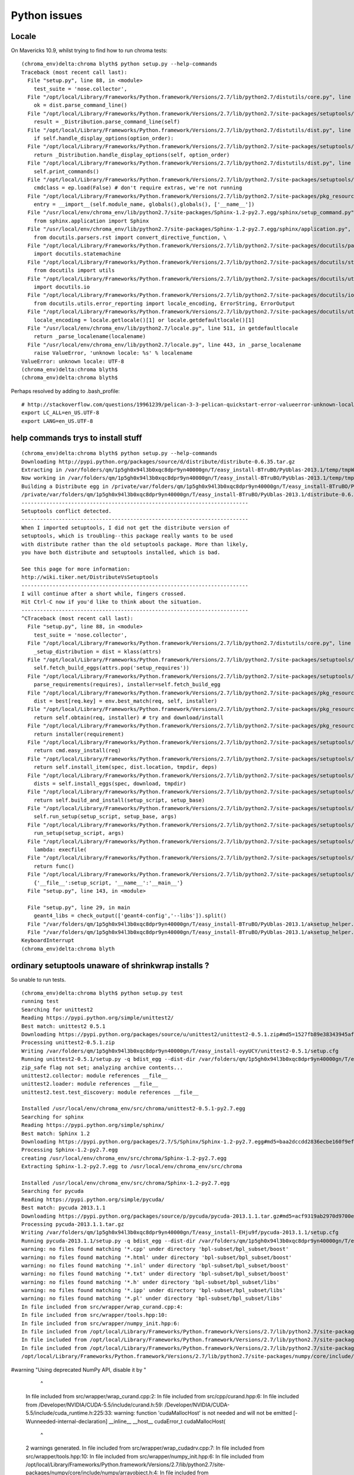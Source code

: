 Python issues
================


Locale
-------

On Mavericks 10.9, whilst trying to find how to run chroma tests::

    (chroma_env)delta:chroma blyth$ python setup.py --help-commands
    Traceback (most recent call last):
      File "setup.py", line 88, in <module>
        test_suite = 'nose.collector',
      File "/opt/local/Library/Frameworks/Python.framework/Versions/2.7/lib/python2.7/distutils/core.py", line 138, in setup
        ok = dist.parse_command_line()
      File "/opt/local/Library/Frameworks/Python.framework/Versions/2.7/lib/python2.7/site-packages/setuptools/dist.py", line 250, in parse_command_line
        result = _Distribution.parse_command_line(self)
      File "/opt/local/Library/Frameworks/Python.framework/Versions/2.7/lib/python2.7/distutils/dist.py", line 464, in parse_command_line
        if self.handle_display_options(option_order):
      File "/opt/local/Library/Frameworks/Python.framework/Versions/2.7/lib/python2.7/site-packages/setuptools/dist.py", line 611, in handle_display_options
        return _Distribution.handle_display_options(self, option_order)
      File "/opt/local/Library/Frameworks/Python.framework/Versions/2.7/lib/python2.7/distutils/dist.py", line 669, in handle_display_options
        self.print_commands()
      File "/opt/local/Library/Frameworks/Python.framework/Versions/2.7/lib/python2.7/site-packages/setuptools/dist.py", line 371, in print_commands
        cmdclass = ep.load(False) # don't require extras, we're not running
      File "/opt/local/Library/Frameworks/Python.framework/Versions/2.7/lib/python2.7/site-packages/pkg_resources.py", line 2029, in load
        entry = __import__(self.module_name, globals(),globals(), ['__name__'])
      File "/usr/local/env/chroma_env/lib/python2.7/site-packages/Sphinx-1.2-py2.7.egg/sphinx/setup_command.py", line 20, in <module>
        from sphinx.application import Sphinx
      File "/usr/local/env/chroma_env/lib/python2.7/site-packages/Sphinx-1.2-py2.7.egg/sphinx/application.py", line 22, in <module>
        from docutils.parsers.rst import convert_directive_function, \
      File "/opt/local/Library/Frameworks/Python.framework/Versions/2.7/lib/python2.7/site-packages/docutils/parsers/rst/__init__.py", line 74, in <module>
        import docutils.statemachine
      File "/opt/local/Library/Frameworks/Python.framework/Versions/2.7/lib/python2.7/site-packages/docutils/statemachine.py", line 113, in <module>
        from docutils import utils
      File "/opt/local/Library/Frameworks/Python.framework/Versions/2.7/lib/python2.7/site-packages/docutils/utils/__init__.py", line 20, in <module>
        import docutils.io
      File "/opt/local/Library/Frameworks/Python.framework/Versions/2.7/lib/python2.7/site-packages/docutils/io.py", line 18, in <module>
        from docutils.utils.error_reporting import locale_encoding, ErrorString, ErrorOutput
      File "/opt/local/Library/Frameworks/Python.framework/Versions/2.7/lib/python2.7/site-packages/docutils/utils/error_reporting.py", line 47, in <module>
        locale_encoding = locale.getlocale()[1] or locale.getdefaultlocale()[1]
      File "/usr/local/env/chroma_env/lib/python2.7/locale.py", line 511, in getdefaultlocale
        return _parse_localename(localename)
      File "/usr/local/env/chroma_env/lib/python2.7/locale.py", line 443, in _parse_localename
        raise ValueError, 'unknown locale: %s' % localename
    ValueError: unknown locale: UTF-8
    (chroma_env)delta:chroma blyth$ 
    (chroma_env)delta:chroma blyth$ 


Perhaps resolved by adding to .bash_profile::

    # http://stackoverflow.com/questions/19961239/pelican-3-3-pelican-quickstart-error-valueerror-unknown-locale-utf-8
    export LC_ALL=en_US.UTF-8
    export LANG=en_US.UTF-8


help commands trys to install stuff
--------------------------------------

::

    (chroma_env)delta:chroma blyth$ python setup.py --help-commands
    Downloading http://pypi.python.org/packages/source/d/distribute/distribute-0.6.35.tar.gz
    Extracting in /var/folders/qm/1p5gh0x94l3b0xqc8dpr9yn40000gn/T/easy_install-BTruBO/PyUblas-2013.1/temp/tmpWmfpCf
    Now working in /var/folders/qm/1p5gh0x94l3b0xqc8dpr9yn40000gn/T/easy_install-BTruBO/PyUblas-2013.1/temp/tmpWmfpCf/distribute-0.6.35
    Building a Distribute egg in /private/var/folders/qm/1p5gh0x94l3b0xqc8dpr9yn40000gn/T/easy_install-BTruBO/PyUblas-2013.1
    /private/var/folders/qm/1p5gh0x94l3b0xqc8dpr9yn40000gn/T/easy_install-BTruBO/PyUblas-2013.1/distribute-0.6.35-py2.7.egg
    -------------------------------------------------------------------------
    Setuptools conflict detected.
    -------------------------------------------------------------------------
    When I imported setuptools, I did not get the distribute version of
    setuptools, which is troubling--this package really wants to be used
    with distribute rather than the old setuptools package. More than likely,
    you have both distribute and setuptools installed, which is bad.

    See this page for more information:
    http://wiki.tiker.net/DistributeVsSetuptools
    -------------------------------------------------------------------------
    I will continue after a short while, fingers crossed.
    Hit Ctrl-C now if you'd like to think about the situation.
    -------------------------------------------------------------------------
    ^CTraceback (most recent call last):
      File "setup.py", line 88, in <module>
        test_suite = 'nose.collector',
      File "/opt/local/Library/Frameworks/Python.framework/Versions/2.7/lib/python2.7/distutils/core.py", line 112, in setup
        _setup_distribution = dist = klass(attrs)
      File "/opt/local/Library/Frameworks/Python.framework/Versions/2.7/lib/python2.7/site-packages/setuptools/dist.py", line 239, in __init__
        self.fetch_build_eggs(attrs.pop('setup_requires'))
      File "/opt/local/Library/Frameworks/Python.framework/Versions/2.7/lib/python2.7/site-packages/setuptools/dist.py", line 263, in fetch_build_eggs
        parse_requirements(requires), installer=self.fetch_build_egg
      File "/opt/local/Library/Frameworks/Python.framework/Versions/2.7/lib/python2.7/site-packages/pkg_resources.py", line 564, in resolve
        dist = best[req.key] = env.best_match(req, self, installer)
      File "/opt/local/Library/Frameworks/Python.framework/Versions/2.7/lib/python2.7/site-packages/pkg_resources.py", line 802, in best_match
        return self.obtain(req, installer) # try and download/install
      File "/opt/local/Library/Frameworks/Python.framework/Versions/2.7/lib/python2.7/site-packages/pkg_resources.py", line 814, in obtain
        return installer(requirement)
      File "/opt/local/Library/Frameworks/Python.framework/Versions/2.7/lib/python2.7/site-packages/setuptools/dist.py", line 313, in fetch_build_egg
        return cmd.easy_install(req)
      File "/opt/local/Library/Frameworks/Python.framework/Versions/2.7/lib/python2.7/site-packages/setuptools/command/easy_install.py", line 593, in easy_install
        return self.install_item(spec, dist.location, tmpdir, deps)
      File "/opt/local/Library/Frameworks/Python.framework/Versions/2.7/lib/python2.7/site-packages/setuptools/command/easy_install.py", line 623, in install_item
        dists = self.install_eggs(spec, download, tmpdir)
      File "/opt/local/Library/Frameworks/Python.framework/Versions/2.7/lib/python2.7/site-packages/setuptools/command/easy_install.py", line 809, in install_eggs
        return self.build_and_install(setup_script, setup_base)
      File "/opt/local/Library/Frameworks/Python.framework/Versions/2.7/lib/python2.7/site-packages/setuptools/command/easy_install.py", line 1015, in build_and_install
        self.run_setup(setup_script, setup_base, args)
      File "/opt/local/Library/Frameworks/Python.framework/Versions/2.7/lib/python2.7/site-packages/setuptools/command/easy_install.py", line 1000, in run_setup
        run_setup(setup_script, args)
      File "/opt/local/Library/Frameworks/Python.framework/Versions/2.7/lib/python2.7/site-packages/setuptools/sandbox.py", line 50, in run_setup
        lambda: execfile(
      File "/opt/local/Library/Frameworks/Python.framework/Versions/2.7/lib/python2.7/site-packages/setuptools/sandbox.py", line 100, in run
        return func()
      File "/opt/local/Library/Frameworks/Python.framework/Versions/2.7/lib/python2.7/site-packages/setuptools/sandbox.py", line 52, in <lambda>
        {'__file__':setup_script, '__name__':'__main__'}
      File "setup.py", line 143, in <module>
        
      File "setup.py", line 29, in main
        geant4_libs = check_output(['geant4-config','--libs']).split()
      File "/var/folders/qm/1p5gh0x94l3b0xqc8dpr9yn40000gn/T/easy_install-BTruBO/PyUblas-2013.1/aksetup_helper.py", line 37, in <module>
      File "/var/folders/qm/1p5gh0x94l3b0xqc8dpr9yn40000gn/T/easy_install-BTruBO/PyUblas-2013.1/aksetup_helper.py", line 15, in count_down_delay
    KeyboardInterrupt
    (chroma_env)delta:chroma blyth


ordinary setuptools unaware of shrinkwrap installs ?
------------------------------------------------------

So unable to run tests.

::

    (chroma_env)delta:chroma blyth$ python setup.py test
    running test
    Searching for unittest2
    Reading https://pypi.python.org/simple/unittest2/
    Best match: unittest2 0.5.1
    Downloading https://pypi.python.org/packages/source/u/unittest2/unittest2-0.5.1.zip#md5=1527fb89e38343945af1166342d851ee
    Processing unittest2-0.5.1.zip
    Writing /var/folders/qm/1p5gh0x94l3b0xqc8dpr9yn40000gn/T/easy_install-oyyUCY/unittest2-0.5.1/setup.cfg
    Running unittest2-0.5.1/setup.py -q bdist_egg --dist-dir /var/folders/qm/1p5gh0x94l3b0xqc8dpr9yn40000gn/T/easy_install-oyyUCY/unittest2-0.5.1/egg-dist-tmp-x_UUOT
    zip_safe flag not set; analyzing archive contents...
    unittest2.collector: module references __file__
    unittest2.loader: module references __file__
    unittest2.test.test_discovery: module references __file__

    Installed /usr/local/env/chroma_env/src/chroma/unittest2-0.5.1-py2.7.egg
    Searching for sphinx
    Reading https://pypi.python.org/simple/sphinx/
    Best match: Sphinx 1.2
    Downloading https://pypi.python.org/packages/2.7/S/Sphinx/Sphinx-1.2-py2.7.egg#md5=baa2dccdd2836ecbe160f9efd21804eb
    Processing Sphinx-1.2-py2.7.egg
    creating /usr/local/env/chroma_env/src/chroma/Sphinx-1.2-py2.7.egg
    Extracting Sphinx-1.2-py2.7.egg to /usr/local/env/chroma_env/src/chroma

    Installed /usr/local/env/chroma_env/src/chroma/Sphinx-1.2-py2.7.egg
    Searching for pycuda
    Reading https://pypi.python.org/simple/pycuda/
    Best match: pycuda 2013.1.1
    Downloading https://pypi.python.org/packages/source/p/pycuda/pycuda-2013.1.1.tar.gz#md5=acf9319ab2970d9700ed6486aa87b708
    Processing pycuda-2013.1.1.tar.gz
    Writing /var/folders/qm/1p5gh0x94l3b0xqc8dpr9yn40000gn/T/easy_install-EHju9f/pycuda-2013.1.1/setup.cfg
    Running pycuda-2013.1.1/setup.py -q bdist_egg --dist-dir /var/folders/qm/1p5gh0x94l3b0xqc8dpr9yn40000gn/T/easy_install-EHju9f/pycuda-2013.1.1/egg-dist-tmp-6LyPm9
    warning: no files found matching '*.cpp' under directory 'bpl-subset/bpl_subset/boost'
    warning: no files found matching '*.html' under directory 'bpl-subset/bpl_subset/boost'
    warning: no files found matching '*.inl' under directory 'bpl-subset/bpl_subset/boost'
    warning: no files found matching '*.txt' under directory 'bpl-subset/bpl_subset/boost'
    warning: no files found matching '*.h' under directory 'bpl-subset/bpl_subset/libs'
    warning: no files found matching '*.ipp' under directory 'bpl-subset/bpl_subset/libs'
    warning: no files found matching '*.pl' under directory 'bpl-subset/bpl_subset/libs'
    In file included from src/wrapper/wrap_curand.cpp:4:
    In file included from src/wrapper/tools.hpp:10:
    In file included from src/wrapper/numpy_init.hpp:6:
    In file included from /opt/local/Library/Frameworks/Python.framework/Versions/2.7/lib/python2.7/site-packages/numpy/core/include/numpy/arrayobject.h:4:
    In file included from /opt/local/Library/Frameworks/Python.framework/Versions/2.7/lib/python2.7/site-packages/numpy/core/include/numpy/ndarrayobject.h:17:
    In file included from /opt/local/Library/Frameworks/Python.framework/Versions/2.7/lib/python2.7/site-packages/numpy/core/include/numpy/ndarraytypes.h:1760:
    /opt/local/Library/Frameworks/Python.framework/Versions/2.7/lib/python2.7/site-packages/numpy/core/include/numpy/npy_1_7_deprecated_api.h:15:2: warning: "Using deprecated NumPy API, disable it by "          "#defining NPY_NO_DEPRECATED_API NPY_1_7_API_VERSION" [-W#warnings]
#warning "Using deprecated NumPy API, disable it by " \
     ^
    In file included from src/wrapper/wrap_curand.cpp:2:
    In file included from src/cpp/curand.hpp:6:
    In file included from /Developer/NVIDIA/CUDA-5.5/include/curand.h:59:
    /Developer/NVIDIA/CUDA-5.5/include/cuda_runtime.h:225:33: warning: function 'cudaMallocHost' is not needed and will not be emitted [-Wunneeded-internal-declaration]
    __inline__ __host__ cudaError_t cudaMallocHost(
                                    ^
    2 warnings generated.
    In file included from src/wrapper/wrap_cudadrv.cpp:7:
    In file included from src/wrapper/tools.hpp:10:
    In file included from src/wrapper/numpy_init.hpp:6:
    In file included from /opt/local/Library/Frameworks/Python.framework/Versions/2.7/lib/python2.7/site-packages/numpy/core/include/numpy/arrayobject.h:4:
    In file included from /opt/local/Library/Frameworks/Python.framework/Versions/2.7/lib/python2.7/site-packages/numpy/core/include/numpy/ndarrayobject.h:17:
    In file included from /opt/local/Library/Frameworks/Python.framework/Versions/2.7/lib/python2.7/site-packages/numpy/core/include/numpy/ndarraytypes.h:1760:
    /opt/local/Library/Frameworks/Python.framework/Versions/2.7/lib/python2.7/site-packages/numpy/core/include/numpy/npy_1_7_deprecated_api.h:15:2: warning: "Using deprecated NumPy API, disable it by "          "#defining NPY_NO_DEPRECATED_API NPY_1_7_API_VERSION" [-W#warnings]
    #warning "Using deprecated NumPy API, disable it by " \
    src/wrapper/wrap_cudadrv.cpp:508:5: warning: conversion from string literal to 'char *' is deprecated [-Wdeprecated-writable-strings]
        DECLARE_EXC(Error, NULL);
        ^
    src/wrapper/wrap_cudadrv.cpp:504:48: note: expanded from macro 'DECLARE_EXC'
      Cuda##NAME = py::handle<>(PyErr_NewException("pycuda._driver." #NAME, BASE, NULL)); \
                                                   ^
    src/wrapper/wrap_cudadrv.cpp:509:5: warning: conversion from string literal to 'char *' is deprecated [-Wdeprecated-writable-strings]
        DECLARE_EXC(MemoryError, CudaError.get());
        ^
    src/wrapper/wrap_cudadrv.cpp:504:48: note: expanded from macro 'DECLARE_EXC'
      Cuda##NAME = py::handle<>(PyErr_NewException("pycuda._driver." #NAME, BASE, NULL)); \
                                                   ^
    src/wrapper/wrap_cudadrv.cpp:510:5: warning: conversion from string literal to 'char *' is deprecated [-Wdeprecated-writable-strings]
        DECLARE_EXC(LogicError, CudaError.get());
        ^
    src/wrapper/wrap_cudadrv.cpp:504:48: note: expanded from macro 'DECLARE_EXC'
      Cuda##NAME = py::handle<>(PyErr_NewException("pycuda._driver." #NAME, BASE, NULL)); \
                                                   ^
    src/wrapper/wrap_cudadrv.cpp:511:5: warning: conversion from string literal to 'char *' is deprecated [-Wdeprecated-writable-strings]
        DECLARE_EXC(LaunchError, CudaError.get());
        ^
    src/wrapper/wrap_cudadrv.cpp:504:48: note: expanded from macro 'DECLARE_EXC'
      Cuda##NAME = py::handle<>(PyErr_NewException("pycuda._driver." #NAME, BASE, NULL)); \
                                                   ^
    src/wrapper/wrap_cudadrv.cpp:512:5: warning: conversion from string literal to 'char *' is deprecated [-Wdeprecated-writable-strings]
        DECLARE_EXC(RuntimeError, CudaError.get());
        ^
    src/wrapper/wrap_cudadrv.cpp:504:48: note: expanded from macro 'DECLARE_EXC'
      Cuda##NAME = py::handle<>(PyErr_NewException("pycuda._driver." #NAME, BASE, NULL)); \
                                                   ^
    src/wrapper/wrap_cudadrv.cpp:272:9: warning: unused function 'py_memcpy_peer_async' [-Wunused-function]
      void  py_memcpy_peer_async(CUdeviceptr dest, CUdeviceptr src,
            ^
    7 warnings generated.
    In file included from bpl-subset/bpl_subset/libs/thread/src/pthread/thread.cpp:27:
    bpl-subset/bpl_subset/libs/thread/src/pthread/timeconv.inl:48:13: warning: unused function 'to_time' [-Wunused-function]
    inline void to_time(int milliseconds, timespec& ts)
                ^
    bpl-subset/bpl_subset/libs/thread/src/pthread/timeconv.inl:86:13: warning: unused function 'to_duration' [-Wunused-function]
    inline void to_duration(boost::xtime xt, int& milliseconds)
                ^
    bpl-subset/bpl_subset/libs/thread/src/pthread/timeconv.inl:108:13: warning: unused function 'to_microduration' [-Wunused-function]
    inline void to_microduration(boost::xtime xt, int& microseconds)
                ^
    3 warnings generated.
    In file included from src/wrapper/mempool.cpp:2:
    In file included from src/wrapper/tools.hpp:10:
    In file included from src/wrapper/numpy_init.hpp:6:
    In file included from /opt/local/Library/Frameworks/Python.framework/Versions/2.7/lib/python2.7/site-packages/numpy/core/include/numpy/arrayobject.h:4:
    In file included from /opt/local/Library/Frameworks/Python.framework/Versions/2.7/lib/python2.7/site-packages/numpy/core/include/numpy/ndarrayobject.h:17:
    In file included from /opt/local/Library/Frameworks/Python.framework/Versions/2.7/lib/python2.7/site-packages/numpy/core/include/numpy/ndarraytypes.h:1760:
    /opt/local/Library/Frameworks/Python.framework/Versions/2.7/lib/python2.7/site-packages/numpy/core/include/numpy/npy_1_7_deprecated_api.h:15:2: warning: "Using deprecated NumPy API, disable it by "          "#defining NPY_NO_DEPRECATED_API NPY_1_7_API_VERSION" [-W#warnings]
#warning "Using deprecated NumPy API, disable it by " \
     ^
    1 warning generated.
    In file included from src/wrapper/_pvt_struct_v2.cpp:16:
    In file included from src/wrapper/numpy_init.hpp:6:
    In file included from /opt/local/Library/Frameworks/Python.framework/Versions/2.7/lib/python2.7/site-packages/numpy/core/include/numpy/arrayobject.h:4:
    In file included from /opt/local/Library/Frameworks/Python.framework/Versions/2.7/lib/python2.7/site-packages/numpy/core/include/numpy/ndarrayobject.h:17:
    In file included from /opt/local/Library/Frameworks/Python.framework/Versions/2.7/lib/python2.7/site-packages/numpy/core/include/numpy/ndarraytypes.h:1760:
    /opt/local/Library/Frameworks/Python.framework/Versions/2.7/lib/python2.7/site-packages/numpy/core/include/numpy/npy_1_7_deprecated_api.h:15:2: warning: "Using deprecated NumPy API, disable it by "          "#defining NPY_NO_DEPRECATED_API NPY_1_7_API_VERSION" [-W#warnings]
#warning "Using deprecated NumPy API, disable it by " \
     ^
    src/wrapper/_pvt_struct_v2.cpp:131:30: warning: conversion from string literal to 'char *' is deprecated [-Wdeprecated-writable-strings]
    static char *integer_codes = "bBhHiIlLqQ";
                                 ^
    src/wrapper/_pvt_struct_v2.cpp:189:3: warning: conversion from string literal to 'char *' is deprecated [-Wdeprecated-writable-strings]
            {"format", (getter)s_get_format, (setter)NULL, "struct format string", NULL},
             ^
    src/wrapper/_pvt_struct_v2.cpp:189:49: warning: conversion from string literal to 'char *' is deprecated [-Wdeprecated-writable-strings]
            {"format", (getter)s_get_format, (setter)NULL, "struct format string", NULL},
                                                           ^
    src/wrapper/_pvt_struct_v2.cpp:190:3: warning: conversion from string literal to 'char *' is deprecated [-Wdeprecated-writable-strings]
            {"size", (getter)s_get_size, (setter)NULL, "struct size in bytes", NULL},
             ^
    src/wrapper/_pvt_struct_v2.cpp:190:45: warning: conversion from string literal to 'char *' is deprecated [-Wdeprecated-writable-strings]
            {"size", (getter)s_get_size, (setter)NULL, "struct size in bytes", NULL},
                                                       ^
    src/wrapper/_pvt_struct_v2.cpp:1023:27: warning: conversion from string literal to 'char *' is deprecated [-Wdeprecated-writable-strings]
            static char *kwlist[] = {"format", 0};
                                     ^
    src/wrapper/_pvt_struct_v2.cpp:1122:27: warning: conversion from string literal to 'char *' is deprecated [-Wdeprecated-writable-strings]
            static char *kwlist[] = {"buffer", "offset", 0};
                                     ^
    src/wrapper/_pvt_struct_v2.cpp:1122:37: warning: conversion from string literal to 'char *' is deprecated [-Wdeprecated-writable-strings]
            static char *kwlist[] = {"buffer", "offset", 0};
                                               ^
    src/wrapper/_pvt_struct_v2.cpp:1126:21: warning: conversion from string literal to 'char *' is deprecated [-Wdeprecated-writable-strings]
            static char *fmt = "z#|n:unpack_from";
                               ^
    src/wrapper/_pvt_struct_v2.cpp:1565:36: warning: conversion from string literal to 'char *' is deprecated [-Wdeprecated-writable-strings]
                    StructError = PyErr_NewException("pycuda._pvt_struct.error", NULL, NULL);
                                                     ^
    11 warnings generated.

    Installed /usr/local/env/chroma_env/src/chroma/pycuda-2013.1.1-py2.7-macosx-10.9-x86_64.egg
    Searching for spnav
    Reading https://pypi.python.org/simple/spnav/
    Best match: spnav 0.9
    Downloading https://pypi.python.org/packages/source/s/spnav/spnav-0.9.tar.gz#md5=94dbb6444d308d60eb56f88f727b2fe6
    Processing spnav-0.9.tar.gz
    Writing /var/folders/qm/1p5gh0x94l3b0xqc8dpr9yn40000gn/T/easy_install-28IfRD/spnav-0.9/setup.cfg
    Running spnav-0.9/setup.py -q bdist_egg --dist-dir /var/folders/qm/1p5gh0x94l3b0xqc8dpr9yn40000gn/T/easy_install-28IfRD/spnav-0.9/egg-dist-tmp-VTPNwI
    zip_safe flag not set; analyzing archive contents...

    Installed /usr/local/env/chroma_env/src/chroma/spnav-0.9-py2.7.egg
    Searching for pyzmq-static
    Reading https://pypi.python.org/simple/pyzmq-static/
    Best match: pyzmq-static 2.2
    Downloading https://pypi.python.org/packages/source/p/pyzmq-static/pyzmq-static-2.2.tar.gz#md5=42de12272357776b4ce38f3b9be8ca80
    Processing pyzmq-static-2.2.tar.gz
    Writing /var/folders/qm/1p5gh0x94l3b0xqc8dpr9yn40000gn/T/easy_install-TmpTC4/pyzmq-static-2.2/setup.cfg
    Running pyzmq-static-2.2/setup.py -q bdist_egg --dist-dir /var/folders/qm/1p5gh0x94l3b0xqc8dpr9yn40000gn/T/easy_install-TmpTC4/pyzmq-static-2.2/egg-dist-tmp-i2uP6R
    warning: install_lib: 'build/lib' does not exist -- no Python modules to install

    zip_safe flag not set; analyzing archive contents...

    Installed /usr/local/env/chroma_env/src/chroma/pyzmq_static-2.2-py2.7.egg
    Searching for uncertainties
    Reading https://pypi.python.org/simple/uncertainties/
    Best match: uncertainties 2.4.4
    Downloading https://pypi.python.org/packages/source/u/uncertainties/uncertainties-2.4.4.tar.gz#md5=77fc7ef882cb6e8488f092ea8abdf533
    Processing uncertainties-2.4.4.tar.gz
    Writing /var/folders/qm/1p5gh0x94l3b0xqc8dpr9yn40000gn/T/easy_install-7MSga8/uncertainties-2.4.4/setup.cfg
    Running uncertainties-2.4.4/setup.py -q bdist_egg --dist-dir /var/folders/qm/1p5gh0x94l3b0xqc8dpr9yn40000gn/T/easy_install-7MSga8/uncertainties-2.4.4/egg-dist-tmp-nnMQxs
    zip_safe flag not set; analyzing archive contents...
    uncertainties.lib1to2.test_1to2: module references __file__

    Installed /usr/local/env/chroma_env/src/chroma/uncertainties-2.4.4-py2.7.egg
    Searching for Jinja2>=2.3
    Reading https://pypi.python.org/simple/Jinja2/
    Best match: Jinja2 2.7.2
    Downloading https://pypi.python.org/packages/source/J/Jinja2/Jinja2-2.7.2.tar.gz#md5=df1581455564e97010e38bc792012aa5
    Processing Jinja2-2.7.2.tar.gz
    Writing /var/folders/qm/1p5gh0x94l3b0xqc8dpr9yn40000gn/T/easy_install-BJ0iXa/Jinja2-2.7.2/setup.cfg
    Running Jinja2-2.7.2/setup.py -q bdist_egg --dist-dir /var/folders/qm/1p5gh0x94l3b0xqc8dpr9yn40000gn/T/easy_install-BJ0iXa/Jinja2-2.7.2/egg-dist-tmp-wiCRed
    warning: no files found matching '*' under directory 'custom_fixers'
    warning: no previously-included files matching '*' found under directory 'docs/_build'
    warning: no previously-included files matching '*.pyc' found under directory 'jinja2'
    warning: no previously-included files matching '*.pyc' found under directory 'docs'
    warning: no previously-included files matching '*.pyo' found under directory 'jinja2'
    warning: no previously-included files matching '*.pyo' found under directory 'docs'

    Installed /usr/local/env/chroma_env/src/chroma/Jinja2-2.7.2-py2.7.egg
    Searching for Pygments>=1.2
    Reading https://pypi.python.org/simple/Pygments/
    Best match: Pygments 1.6
    Downloading https://pypi.python.org/packages/2.7/P/Pygments/Pygments-1.6-py2.7.egg#md5=1e1e52b1e434502682aab08938163034
    Processing Pygments-1.6-py2.7.egg
    creating /usr/local/env/chroma_env/src/chroma/Pygments-1.6-py2.7.egg
    Extracting Pygments-1.6-py2.7.egg to /usr/local/env/chroma_env/src/chroma

    Installed /usr/local/env/chroma_env/src/chroma/Pygments-1.6-py2.7.egg
    Searching for decorator>=3.2.0
    Reading https://pypi.python.org/simple/decorator/
    Best match: decorator 3.4.0
    Downloading https://pypi.python.org/packages/source/d/decorator/decorator-3.4.0.tar.gz#md5=1e8756f719d746e2fc0dd28b41251356
    Processing decorator-3.4.0.tar.gz
    Writing /var/folders/qm/1p5gh0x94l3b0xqc8dpr9yn40000gn/T/easy_install-ufp2dl/decorator-3.4.0/setup.cfg
    Running decorator-3.4.0/setup.py -q bdist_egg --dist-dir /var/folders/qm/1p5gh0x94l3b0xqc8dpr9yn40000gn/T/easy_install-ufp2dl/decorator-3.4.0/egg-dist-tmp-X5JCrT
    warning: no previously-included files found matching 'Makefile'

    Installed /usr/local/env/chroma_env/src/chroma/decorator-3.4.0-py2.7.egg
    Searching for pytools>=2011.2
    Reading https://pypi.python.org/simple/pytools/
    Best match: pytools 2013.5.7
    Downloading https://pypi.python.org/packages/source/p/pytools/pytools-2013.5.7.tar.gz#md5=8954a655749d646d456335b93aad3caf
    Processing pytools-2013.5.7.tar.gz
    Writing /var/folders/qm/1p5gh0x94l3b0xqc8dpr9yn40000gn/T/easy_install-nAx6JK/pytools-2013.5.7/setup.cfg
    Running pytools-2013.5.7/setup.py -q bdist_egg --dist-dir /var/folders/qm/1p5gh0x94l3b0xqc8dpr9yn40000gn/T/easy_install-nAx6JK/pytools-2013.5.7/egg-dist-tmp-ggsJaC
    zip_safe flag not set; analyzing archive contents...
    pytools.__init__: module MAY be using inspect.getouterframes
    pytools.debug: module MAY be using inspect.getouterframes
    pytools.diskdict: module references __file__

    Installed /usr/local/env/chroma_env/src/chroma/pytools-2013.5.7-py2.7.egg
    Searching for pyzmq
    Best match: pyzmq static-2.2
    Downloading https://pypi.python.org/packages/source/p/pyzmq-static/pyzmq-static-2.2.tar.gz#md5=42de12272357776b4ce38f3b9be8ca80
    Processing pyzmq-static-2.2.tar.gz
    Writing /var/folders/qm/1p5gh0x94l3b0xqc8dpr9yn40000gn/T/easy_install-8srkDM/pyzmq-static-2.2/setup.cfg
    Running pyzmq-static-2.2/setup.py -q bdist_egg --dist-dir /var/folders/qm/1p5gh0x94l3b0xqc8dpr9yn40000gn/T/easy_install-8srkDM/pyzmq-static-2.2/egg-dist-tmp-UQp4qP
    warning: install_lib: 'build/lib' does not exist -- no Python modules to install

    zip_safe flag not set; analyzing archive contents...

    Installed /usr/local/env/chroma_env/src/chroma/pyzmq_static-2.2-py2.7.egg
    Traceback (most recent call last):
      File "setup.py", line 88, in <module>
        test_suite = 'nose.collector',
      File "/opt/local/Library/Frameworks/Python.framework/Versions/2.7/lib/python2.7/distutils/core.py", line 152, in setup
        dist.run_commands()
      File "/opt/local/Library/Frameworks/Python.framework/Versions/2.7/lib/python2.7/distutils/dist.py", line 953, in run_commands
        self.run_command(cmd)
      File "/opt/local/Library/Frameworks/Python.framework/Versions/2.7/lib/python2.7/distutils/dist.py", line 972, in run_command
        cmd_obj.run()
      File "/opt/local/Library/Frameworks/Python.framework/Versions/2.7/lib/python2.7/site-packages/setuptools/command/test.py", line 128, in run
        self.distribution.fetch_build_eggs(self.distribution.install_requires)
      File "/opt/local/Library/Frameworks/Python.framework/Versions/2.7/lib/python2.7/site-packages/setuptools/dist.py", line 263, in fetch_build_eggs
        parse_requirements(requires), installer=self.fetch_build_egg
      File "/opt/local/Library/Frameworks/Python.framework/Versions/2.7/lib/python2.7/site-packages/pkg_resources.py", line 572, in resolve
        raise DistributionNotFound(req)
    pkg_resources.DistributionNotFound: pyzmq




python version mixup
----------------------

Somehow despite the prompt was hooked up to macports python
rather than the virtualenv one.

::

    (chroma_env)delta:chroma blyth$ which python
    /opt/local/bin/python
    (chroma_env)delta:chroma blyth$ deactivate
    delta:chroma blyth$ 
    delta:chroma blyth$ 
    delta:chroma blyth$ chroma-
    (chroma_env)delta:chroma blyth$ which python
    /usr/local/env/chroma_env/bin/python
    (chroma_env)delta:chroma blyth$






::
 
    (chroma_env)delta:chroma blyth$ python setup.py test
    running test
    running egg_info
    writing requirements to Chroma.egg-info/requires.txt
    writing Chroma.egg-info/PKG-INFO
    writing top-level names to Chroma.egg-info/top_level.txt
    writing dependency_links to Chroma.egg-info/dependency_links.txt
    reading manifest file 'Chroma.egg-info/SOURCES.txt'
    writing manifest file 'Chroma.egg-info/SOURCES.txt'
    running build_ext
    copying build/lib.macosx-10.9-x86_64-2.7/chroma/generator/_g4chroma.so -> chroma/generator
    copying build/lib.macosx-10.9-x86_64-2.7/chroma/generator/mute.so -> chroma/generator
    test.linalg_test.testfloat3add ... ok
    test.linalg_test.testfloat3sub ... ok
    test.linalg_test.testfloat3addequal ... ok
    test.linalg_test.testfloat3subequal ... ok
    test.linalg_test.testfloat3addfloat ... ok
    test.linalg_test.testfloat3addfloatequal ... ok
    test.linalg_test.testfloataddfloat3 ... ok
    test.linalg_test.testfloat3subfloat ... ok
    test.linalg_test.testfloat3subfloatequal ... ok
    test.linalg_test.testfloatsubfloat3 ... ok
    test.linalg_test.testfloat3mulfloat ... ok
    test.linalg_test.testfloat3mulfloatequal ... ok
    test.linalg_test.testfloatmulfloat3 ... ok
    test.linalg_test.testfloat3divfloat ... ok
    test.linalg_test.testfloat3divfloatequal ... ok
    test.linalg_test.testfloatdivfloat3 ... ok
    test.linalg_test.testdot ... ok
    test.linalg_test.testcross ... ok
    test.linalg_test.testnorm ... ok
    test.linalg_test.testminusfloat3 ... ok
    test.matrix_test.test_matrix ... ok
    test.rotate_test.test_rotate ... ok
    test_get_layer (test.test_bvh.TestBVH) ... ok
    test_layer_count (test.test_bvh.TestBVH) ... ok
    test_len (test.test_bvh.TestBVH) ... ok
    test_area (test.test_bvh.TestBVHLayer) ... ok
    test_fixed_array_to_world (test.test_bvh.TestWorldCoords) ... ok
    test_fixed_to_world (test.test_bvh.TestWorldCoords) ... ok
    test_out_of_range (test.test_bvh.TestWorldCoords) ... ok
    test_world_array_to_fixed (test.test_bvh.TestWorldCoords) ... ok
    test_world_to_fixed (test.test_bvh.TestWorldCoords) ... ok
    test.test_bvh.test_unpack_nodes ... ok
    test.test_bvh_simple.test_simple(2,) ... ok
    test.test_bvh_simple.test_simple(3,) ... ok
    test.test_bvh_simple.test_simple(4,) ... ok
    test_exist_bvh (test.test_cache.TestCacheBVH) ... ok
    test_list_bvh (test.test_cache.TestCacheBVH) ... ok
    test_load_bvh_not_found (test.test_cache.TestCacheBVH) ... ok
    test_remove_bvh (test.test_cache.TestCacheBVH) ... ok
    test_save_load_new_bvh (test.test_cache.TestCacheBVH) ... ok
    test_creation (test.test_cache.TestCacheCreation) ... ok
    test_recreation (test.test_cache.TestCacheCreation) ... ok
    test_default_geometry (test.test_cache.TestCacheGeometry) ... ok
    test_default_geometry_corruption (test.test_cache.TestCacheGeometry) ... ok
    test_get_geometry_hash (test.test_cache.TestCacheGeometry) ... ok
    test_get_geometry_hash_not_found (test.test_cache.TestCacheGeometry) ... ok
    test_list_geometry (test.test_cache.TestCacheGeometry) ... ok
    test_load_geometry_not_found (test.test_cache.TestCacheGeometry) ... ok
    test_remove_geometry (test.test_cache.TestCacheGeometry) ... ok
    test_replace_geometry (test.test_cache.TestCacheGeometry) ... ok
    test_save_load_new_geometry (test.test_cache.TestCacheGeometry) ... ok
    test_exist_dir (test.test_cache.TestVerifyOrCreateDir) ... ok
    test_exist_file (test.test_cache.TestVerifyOrCreateDir) ... ok
    test_no_dir (test.test_cache.TestVerifyOrCreateDir) ... ok
    testCharge (test.test_detector.TestDetector)
    Test PMT charge distribution ... ok
    testTime (test.test_detector.TestDetector)
    Test PMT time distribution ... FAIL
    test_center (test.test_generator_photon.TestG4ParallelGenerator)
    Generate Cherenkov light at the center of the world volume ... ok
    test_off_center (test.test_generator_photon.TestG4ParallelGenerator)
    Generate Cherenkov light at (1 m, 0 m, 0 m) ... ok
    test_constant_particle_gun_center (test.test_generator_vertex.TestParticleGun)
    Generate electron vertices at the center of the world volume. ... ok
    test_off_center (test.test_generator_vertex.TestParticleGun)
    Generate electron vertices at (1,0,0) in the world volume. ... ok
    test_file_write_and_read (test.test_io.TestRootIO) ... ok
    test_parabola_eval (test.test_parabola.Test1D) ... ok
    test_solve (test.test_parabola.Test1D) ... ok
    test_parabola_eval (test.test_parabola.Test2D) ... ok
    test_solve (test.test_parabola.Test2D) ... ok
    testGPUPDF (test.test_pdf.TestPDF)
    Create a hit count and (q,t) PDF for 10 MeV events in MicroLBNE ... ok
    testSimPDF (test.test_pdf.TestPDF) ... ok
    testAbort (test.test_propagation.TestPropagation)
    Photons that hit a triangle at normal incidence should not abort. ... ok
    test_intersection_distance (test.test_ray_intersection.TestRayIntersection) ... SKIP: Ray data file needs to be updated
    testAngularDistributionPolarized (test.test_rayleigh.TestRayleigh) ... ok
    testBulkReemission (test.test_reemission.TestReemission)
    Test bulk reemission ... SKIP: need to implement scipy stats functions here
    test_sampling (test.test_sample_cdf.TestSampling)
    Verify that the CDF-based sampler on the GPU reproduces a binned ... ok

    ======================================================================
    FAIL: testTime (test.test_detector.TestDetector)
    Test PMT time distribution
    ----------------------------------------------------------------------
    Traceback (most recent call last):
      File "/usr/local/env/chroma_env/src/chroma/test/test_detector.py", line 50, in testTime
        self.assertAlmostEqual(hit_times.std(),  1.2, delta=1e-1)
    AssertionError: 3.0949438 != 1.2 within 0.1 delta
    -------------------- >> begin captured stdout << ---------------------
    Merging 24 nodes to 8 parents
    Merging 8 nodes to 2 parents
    Merging 2 nodes to 1 parent

    --------------------- >> end captured stdout << ----------------------
    -------------------- >> begin captured logging << --------------------
    chroma: INFO: Flattening detector mesh...
    chroma: INFO:   triangles: 24
    chroma: INFO:   vertices:  10
    chroma: INFO: Building new BVH using recursive grid algorithm.
    chroma: INFO: BVH generated in 0.2 seconds.
    chroma: INFO: Optimization: Sufficient memory to move triangles onto GPU
    chroma: INFO: Optimization: Sufficient memory to move vertices onto GPU
    chroma: INFO: device usage:
    ----------
    nodes            35.0  560.0 
    total                  560.0 
    ----------
    device total             2.1G
    device used            316.0M
    device free              1.8G

    --------------------- >> end captured logging << ---------------------

    ----------------------------------------------------------------------
    Ran 72 tests in 54.758s

    FAILED (failures=1, skipped=2)
    /usr/local/env/chroma_env/lib/python2.7/site-packages/pycuda/autoinit.py:16: RuntimeWarning: Parent module 'pycuda' not found while handling absolute import
      from pycuda.tools import clear_context_caches
    Error in atexit._run_exitfuncs:
    Traceback (most recent call last):
      File "/opt/local/Library/Frameworks/Python.framework/Versions/2.7/lib/python2.7/atexit.py", line 24, in _run_exitfuncs
        func(*targs, **kargs)
      File "/usr/local/env/chroma_env/src/root-v5.34.14/lib/ROOT.py", line 593, in cleanup
        facade = sys.modules[ __name__ ]
    KeyError: 'ROOT'
    Error in sys.exitfunc:
    Traceback (most recent call last):
      File "/opt/local/Library/Frameworks/Python.framework/Versions/2.7/lib/python2.7/atexit.py", line 24, in _run_exitfuncs
        func(*targs, **kargs)
      File "/usr/local/env/chroma_env/src/root-v5.34.14/lib/ROOT.py", line 593, in cleanup
        facade = sys.modules[ __name__ ]
    KeyError: 'ROOT'
    (chroma_env)delta:chroma blyth$ 




The failure repeats but with different numbers::

    ======================================================================
    FAIL: testTime (test.test_detector.TestDetector)
    Test PMT time distribution
    ----------------------------------------------------------------------
    Traceback (most recent call last):
      File "/usr/local/env/chroma_env/src/chroma/test/test_detector.py", line 50, in testTime
        self.assertAlmostEqual(hit_times.std(),  1.2, delta=1e-1)
    AssertionError: 3.0949438 != 1.2 within 0.1 delta
    -------------------- >> begin captured stdout << ---------------------
 

::

    ======================================================================
    FAIL: testTime (test.test_detector.TestDetector)
    Test PMT time distribution
    ----------------------------------------------------------------------
    Traceback (most recent call last):
      File "/usr/local/env/chroma_env/src/chroma/test/test_detector.py", line 50, in testTime
        self.assertAlmostEqual(hit_times.std(),  1.2, delta=1e-1)
    AssertionError: 0.02522058 != 1.2 within 0.1 delta
    -------------------- >> begin captured stdout << ---------------------




